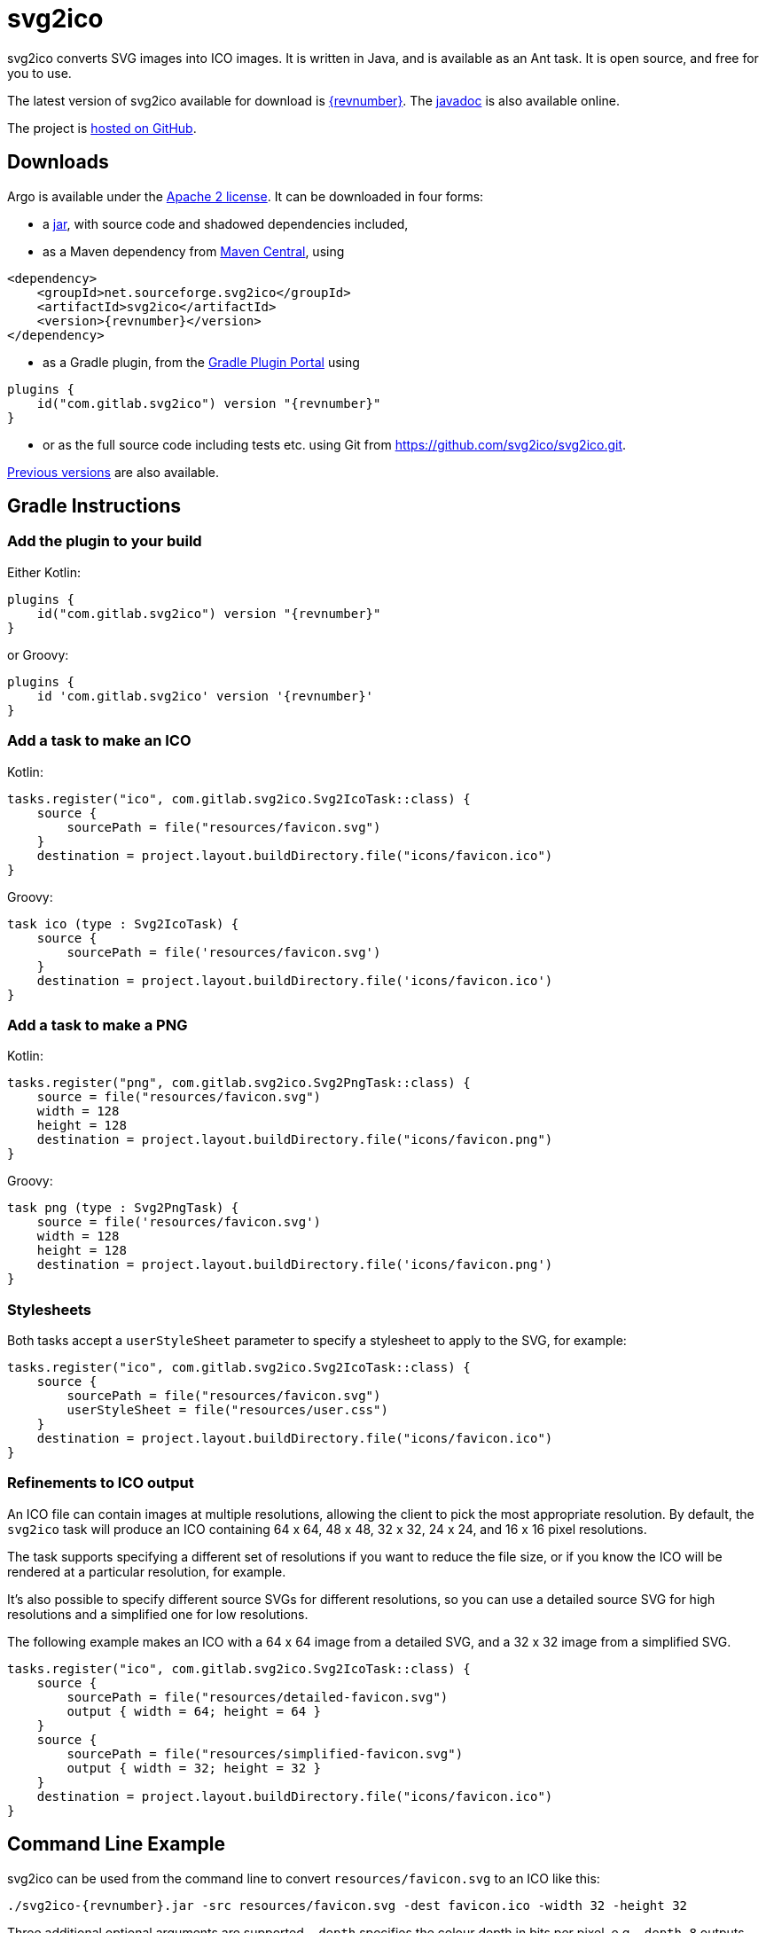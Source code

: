 = svg2ico
:favicon:
:source-highlighter: rouge
:icons: font
:description: svg2ico is a Java library for converting SVG images to ICO images.  It is free to download and use in your project.

svg2ico converts SVG images into ICO images. It is written in Java, and is available as an Ant task. It is open source, and free for you to use.

// suppress inspection "AsciiDocLinkResolve"
The latest version of svg2ico available for download is https://github.com/svg2ico/svg2ico/releases/download/{revnumber}/svg2ico-{revnumber}.jar[{revnumber}]. The link:javadoc[javadoc] is also available online.

The project is https://github.com/svg2ico/svg2ico[hosted on GitHub].

== Downloads

Argo is available under the https://www.apache.org/licenses/LICENSE-2.0[Apache 2 license]. It can be downloaded in four forms:

- a https://github.com/svg2ico/svg2ico/releases/download/{revnumber}/svg2ico-{revnumber}.jar[jar], with source code and shadowed dependencies included,
- as a Maven dependency from https://central.sonatype.com/artifact/net.sourceforge.svg2ico/svg2ico[Maven Central], using

[source,xml,subs="+attributes"]
----
<dependency>
    <groupId>net.sourceforge.svg2ico</groupId>
    <artifactId>svg2ico</artifactId>
    <version>{revnumber}</version>
</dependency>
----
- as a Gradle plugin, from the https://plugins.gradle.org/plugin/com.gitlab.svg2ico[Gradle Plugin Portal] using

[source,kotlin,subs="+attributes"]
----
plugins {
    id("com.gitlab.svg2ico") version "{revnumber}"
}
----
- or as the full source code including tests etc. using Git from link:https://github.com/svg2ico/svg2ico.git[].

https://central.sonatype.com/artifact/net.sourceforge.svg2ico/svg2ico/versions[Previous versions] are also available.

== Gradle Instructions

=== Add the plugin to your build

Either Kotlin:

[source,kotlin,subs="+attributes"]
----
plugins {
    id("com.gitlab.svg2ico") version "{revnumber}"
}
----

or Groovy:

[source,groovy,subs="+attributes"]
----
plugins {
    id 'com.gitlab.svg2ico' version '{revnumber}'
}
----

=== Add a task to make an ICO

Kotlin:

[source,kotlin]
----
tasks.register("ico", com.gitlab.svg2ico.Svg2IcoTask::class) {
    source {
        sourcePath = file("resources/favicon.svg")
    }
    destination = project.layout.buildDirectory.file("icons/favicon.ico")
}
----

Groovy:

[source,groovy]
----
task ico (type : Svg2IcoTask) {
    source {
        sourcePath = file('resources/favicon.svg')
    }
    destination = project.layout.buildDirectory.file('icons/favicon.ico')
}
----

=== Add a task to make a PNG

Kotlin:

[source,kotlin]
----
tasks.register("png", com.gitlab.svg2ico.Svg2PngTask::class) {
    source = file("resources/favicon.svg")
    width = 128
    height = 128
    destination = project.layout.buildDirectory.file("icons/favicon.png")
}
----

Groovy:

[source,groovy]
----
task png (type : Svg2PngTask) {
    source = file('resources/favicon.svg')
    width = 128
    height = 128
    destination = project.layout.buildDirectory.file('icons/favicon.png')
}
----

=== Stylesheets

Both tasks accept a `userStyleSheet` parameter to specify a stylesheet to apply to the SVG, for example:

[source,kotlin]
----
tasks.register("ico", com.gitlab.svg2ico.Svg2IcoTask::class) {
    source {
        sourcePath = file("resources/favicon.svg")
        userStyleSheet = file("resources/user.css")
    }
    destination = project.layout.buildDirectory.file("icons/favicon.ico")
}
----

=== Refinements to ICO output

An ICO file can contain images at multiple resolutions, allowing the client to pick the most appropriate resolution.  By default, the `svg2ico` task will produce an ICO containing 64 x 64, 48 x 48, 32 x 32, 24 x 24, and 16 x 16 pixel resolutions.

The task supports specifying a different set of resolutions if you want to reduce the file size, or if you know the ICO will be rendered at a particular resolution, for example.

It's also possible to specify different source SVGs for different resolutions, so you can use a detailed source SVG for high resolutions and a simplified one for low resolutions.

The following example makes an ICO with a 64 x 64 image from a detailed SVG, and a 32 x 32 image from a simplified SVG.

[source,kotlin]
----
tasks.register("ico", com.gitlab.svg2ico.Svg2IcoTask::class) {
    source {
        sourcePath = file("resources/detailed-favicon.svg")
        output { width = 64; height = 64 }
    }
    source {
        sourcePath = file("resources/simplified-favicon.svg")
        output { width = 32; height = 32 }
    }
    destination = project.layout.buildDirectory.file("icons/favicon.ico")
}
----


== Command Line Example

svg2ico can be used from the command line to convert `resources/favicon.svg` to an ICO like this:

[source,,subs="+attributes"]
----
./svg2ico-{revnumber}.jar -src resources/favicon.svg -dest favicon.ico -width 32 -height 32
----
Three additional optional arguments are supported. `-depth` specifies the colour depth in bits per pixel, e.g. `-depth 8` outputs eight bits per pixel. The `-compress` flag causes the output to be compressed ICO format. The `-userStylesheet` allows a user stylesheet file to use during rendering to be provided, for example `-userStylesheet ./my-style.css`.

== Ant Example

svg2ico can be used as an Ant task to convert `resources/favicon.svg` to an ICO like this:

[source,xml,subs="+attributes"]
----
<target name="Convert SVG to ICO">
    <taskdef name="svg2ico"
        classname="net.sourceforge.svg2ico.Svg2IcoTask"
        classpath="lib/build/svg2ico-{revnumber}.jar"
    />
    <svg2ico src="resources/favicon.svg"
        dest="resources/favicon.ico"
        width="32"
        height="32"
    />
</target>
----
where `lib/build/svg2ico-{revnumber}.jar` points to where the svg2ico jar can be found. As with the command line, three optional attributes are supported. `depth` specifies the colour depth in bits per pixel, e.g. `depth="8"` outputs eight bits per pixel. `compress` causes the output to be compressed ICO, e.g. `compressed="true"`. `userStylesheet` specifies a user stylesheet to use for rendering, e.g. `userStylesheet="resources/favicon.css"`.

== Credits
svg2ico uses the excellent https://xmlgraphics.apache.org/batik/[Batik] and https://image4j.sourceforge.net/[image4j], included in the distribution using the equally excellent https://github.com/johnrengelman/shadow[Gradle Shadow plugin].